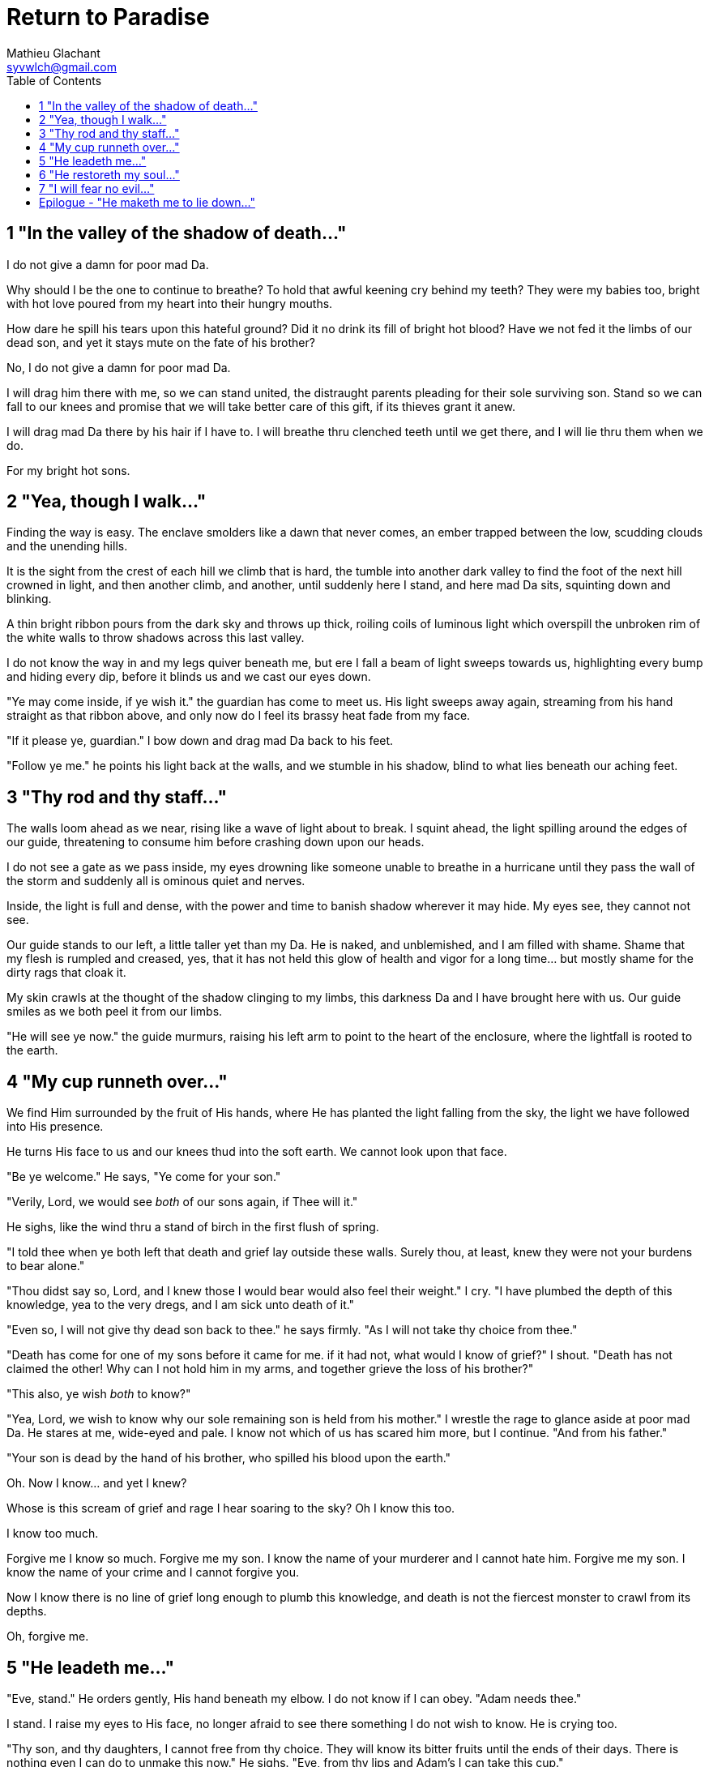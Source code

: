 = Return to Paradise
Mathieu Glachant <syvwlch@gmail.com>
:toc:

== 1 "In the valley of the shadow of death..."

I do not give a damn for poor mad Da.

Why should I be the one to continue to breathe? To hold that awful keening cry behind my teeth? They were my babies too, bright with hot love poured from my heart into their hungry mouths.

How dare he spill his tears upon this hateful ground? Did it no drink its fill of bright hot blood? Have we not fed it the limbs of our dead son, and yet it stays mute on the fate of his brother?

No, I do not give a damn for poor mad Da.

I will drag him there with me, so we can stand united, the distraught parents pleading for their sole surviving son. Stand so we can fall to our knees and promise that we will take better care of this gift, if its thieves grant it anew.

I will drag mad Da there by his hair if I have to. I will breathe thru clenched teeth until we get there, and I will lie thru them when we do.

For my bright hot sons.

== 2 "Yea, though I walk..."

Finding the way is easy. The enclave smolders like a dawn that never comes, an ember trapped between the low, scudding clouds and the unending hills.

It is the sight from the crest of each hill we climb that is hard, the tumble into another dark valley to find the foot of the next hill crowned in light, and then another climb, and another, until suddenly here I stand, and here mad Da sits, squinting down and blinking.

A thin bright ribbon pours from the dark sky and throws up thick, roiling coils of luminous light which overspill the unbroken rim of the white walls to throw shadows across this last valley.

I do not know the way in and my legs quiver beneath me, but ere I fall a beam of light sweeps towards us, highlighting every bump and hiding every dip, before it blinds us and we cast our eyes down.

"Ye may come inside, if ye wish it." the guardian has come to meet us. His light sweeps away again, streaming from his hand straight as that ribbon above, and only now do I feel its brassy heat fade from my face.

"If it please ye, guardian." I bow down and drag mad Da back to his feet.

"Follow ye me." he points his light back at the walls, and we stumble in his shadow, blind to what lies beneath our aching feet.

== 3 "Thy rod and thy staff..."

The walls loom ahead as we near, rising like a wave of light about to break. I squint ahead, the light spilling around the edges of our guide, threatening to consume him before crashing down upon our heads.

I do not see a gate as we pass inside, my eyes drowning like someone unable to breathe in a hurricane until they pass the wall of the storm and suddenly all is ominous quiet and nerves.

Inside, the light is full and dense, with the power and time to banish shadow wherever it may hide. My eyes see, they cannot not see.

Our guide stands to our left, a little taller yet than my Da. He is naked, and unblemished, and I am filled with shame. Shame that my flesh is rumpled and creased, yes, that it has not held this glow of health and vigor for a long time... but mostly shame for the dirty rags that cloak it.

My skin crawls at the thought of the shadow clinging to my limbs, this darkness Da and I have brought here with us. Our guide smiles as we both peel it from our limbs.

"He will see ye now." the guide murmurs, raising his left arm to point to the heart of the enclosure, where the lightfall is rooted to the earth.

== 4 "My cup runneth over..."

We find Him surrounded by the fruit of His hands, where He has planted the light falling from the sky, the light we have followed into His presence.

He turns His face to us and our knees thud into the soft earth. We cannot look upon that face.

"Be ye welcome." He says, "Ye come for your son."

"Verily, Lord, we would see _both_ of our sons again, if Thee will it."

He sighs, like the wind thru a stand of birch in the first flush of spring.

"I told thee when ye both left that death and grief lay outside these walls. Surely thou, at least, knew they were not your burdens to bear alone."

"Thou didst say so, Lord, and I knew those I would bear would also feel their weight." I cry. "I have plumbed the depth of this knowledge, yea to the very dregs, and I am sick unto death of it."

"Even so, I will not give thy dead son back to thee." he says firmly. "As I will not take thy choice from thee."

"Death has come for one of my sons before it came for me. if it had not, what would I know of grief?" I shout. "Death has not claimed the other! Why can I not hold him in my arms, and together grieve the loss of his brother?"

"This also, ye wish _both_ to know?"

"Yea, Lord, we wish to know why our sole remaining son is held from his mother." I wrestle the rage to glance aside at poor mad Da. He stares at me, wide-eyed and pale. I know not which of us has scared him more, but I continue. "And from his father."

"Your son is dead by the hand of his brother, who spilled his blood upon the earth."

Oh. Now I know... and yet I knew?

Whose is this scream of grief and rage I hear soaring to the sky? Oh I know this too.

I know too much.

Forgive me I know so much. Forgive me my son. I know the name of your murderer and I cannot hate him. Forgive me my son. I know the name of your crime and I cannot forgive you.

Now I know there is no line of grief long enough to plumb this knowledge, and death is not the fiercest monster to crawl from its depths.

Oh, forgive me.

== 5 "He leadeth me..."

"Eve, stand." He orders gently, His hand beneath my elbow. I do not know if I can obey. "Adam needs thee."

I stand. I raise my eyes to His face, no longer afraid to see there something I do not wish to know. He is crying too.

"Thy son, and thy daughters, I cannot free from thy choice. They will know its bitter fruits until the ends of their days. There is nothing even I can do to unmake this now." He sighs. "Eve, from thy lips and Adam's I can take this cup."

Poor mad Da I can hear wailing as he rolls in the dirt at our feet. I sob.

"Yea, I can take this knowledge from ye both... but it will be for thee and he as if thy choice was never made." He gazes into my eyes, to see if I know what he is asking. "Ye will not know your sons, neither the victim nor the murderer. Ye will not know your daughters, nor the sons and daughters they shall bear in turn. This can I do, if ye both choose to not know."

He looks down at our feet, and sighs again.

"I fear thou wilst need to choose for Adam, one last time."

== 6 "He restoreth my soul..."

The lord leaves us at the foot of his brightest tree. I rock poor mad Da in my arms gently. I shush and we cry. Slowly I feel him grow still against me, like all the men of my line have before.

"I am so tired, Eve." he murmurs into my neck. "I think I am ready now."

"Yes, my love. I know thou art." I wipe the tears from his face with my hair. "Be strong now."

He sits up, away from me. After some time, he turns to face me, cheeks blotchy but lips firm. I see in him the earnest boy I first met here, and the man I have loved since.

He nods, not trusting his voice. I stand and turn towards the tree behind me.

It soars above us, straight and glossy with just the slightest shimmer of water poured steadily from a great height. Only where it meets the ground does it bear fruit, throwing up great arching limbs edged with sparkling orbs in their millions. I have reason to know they fall to hand at the slightest touch,  strangely heavy and cold.

I once thought the tree beautiful. Now I know that its purpose is to shed light, like a *menacing light fixture* hanging above the killing floor of an abattoir. It makes our choices known to us, and the fruits those choices bear.

One more time, I choose a fruit which fits my hand as if made for it, and bring it to Adam. He nods, takes a bite as I hold it for him, and closes his eyes as he swallows.

"My name is Adam." He smiles at me. The lines are not gone from his face, but they fall across it as if someone has taken up the excess skin, bunching at the corner of his eyes and lips. "Hast thou seen my Eve? She was here but a moment ago!"

"She waits for thee. See, the Lord will take thee to her." I turn him around, and briefly clutch him to me before giving him a little shove towards the Lord at the edge of the clearing.

He laughs delightedly, and strides eagerly away, wiping the fruit smeared on his breast. I hear him babbling excitedly as they walk away, but I cannot bear to watch.

== 7 "I will fear no evil..."

"That is an evil thing to have done." a cold voice sounds from above me.

"Yea, we would both know, bringer of light." I snap, frowning up at her, coiled in the arching branches of the tree. "Did I not know evil from thee?"

"Knowing evil from me is easy..." she chuckles. "The trick is knowing me from good."

She writhes briefly to free some length and lower her head down to mine. Thousands of fruits fall from the tree, splattering the ground with a brief drumbeat and my limbs with sticky light.

"So the tempter has made his offer, and Adam has ... made his choice." she hisses. "What will thine be?"

"Peace, at long last peace."

"Bah! Thy choice is death. Worse, thy choice is to never have been." She spits. "Thou choosest to forget thy brood, as he has forsaken them."

"I would sooner forget thy promises, mother of lies, as perhaps thou hast."

"Ah. It takes a mother to know one, Eve." she whispers. "But my counsel, wouldst thou have truly known Adam? Wouldst thou have known the joys and pains of motherhood?"

Damn her. She, the *hateful genius* of this place of unsparing light, has never needed to lie to me.

"Yea, Lucifer, I know thy words for the truth, and I choose not to know them anymore."

I lick the sticky innocence from my fingers, hoping that the end will be swift, and the last I see are her eyes on mine.

== Epilogue - "He maketh me to lie down..."

Adam and Eve lay together.

Him with his eyes closed, and his side open with a little blood pooling beneath.

Her with her eyes open staring up at the face of the Lord, as He bent down to put His lips to her lips, the knife ready in His hand.

THE END
